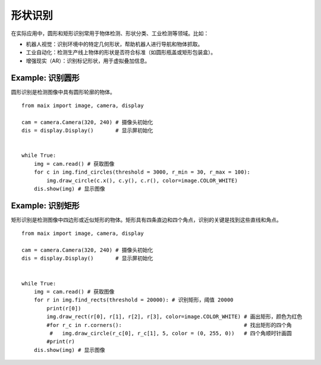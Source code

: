 形状识别  
======================================================

在实际应用中，圆形和矩形识别常用于物体检测、形状分类、工业检测等领域。比如：

* 机器人视觉：识别环境中的特定几何形状，帮助机器人进行导航和物体抓取。
* 工业自动化：检测生产线上物体的形状是否符合标准（如圆形瓶盖或矩形包装盒）。
* 增强现实（AR）：识别标记形状，用于虚拟叠加信息。

.. figure:: ./shape.png
   :width: 400
   :align: center



Example: 识别圆形
++++++++++++++++++++++++++++++++++++++++++++++++++++++ 

圆形识别是检测图像中具有圆形轮廓的物体。

::

    from maix import image, camera, display

    cam = camera.Camera(320, 240) # 摄像头初始化
    dis = display.Display()       # 显示屏初始化
     
     
    while True:
        img = cam.read() # 获取图像
        for c in img.find_circles(threshold = 3000, r_min = 30, r_max = 100):
            img.draw_circle(c.x(), c.y(), c.r(), color=image.COLOR_WHITE)
        dis.show(img) # 显示图像


Example: 识别矩形
++++++++++++++++++++++++++++++++++++++++++++++++++++++ 

矩形识别是检测图像中四边形或近似矩形的物体。矩形具有四条直边和四个角点，识别的关键是找到这些直线和角点。

::

    from maix import image, camera, display

    cam = camera.Camera(320, 240) # 摄像头初始化
    dis = display.Display()       # 显示屏初始化
     
     
    while True:
        img = cam.read() # 获取图像
        for r in img.find_rects(threshold = 20000): # 识别矩形，阈值 20000
            print(r[0])
            img.draw_rect(r[0], r[1], r[2], r[3], color=image.COLOR_WHITE) # 画出矩形，颜色为红色
            #for r_c in r.corners():                                       # 找出矩形的四个角
             #   img.draw_circle(r_c[0], r_c[1], 5, color = (0, 255, 0))   # 四个角顺时针画圆
            #print(r)
        dis.show(img) # 显示图像






 